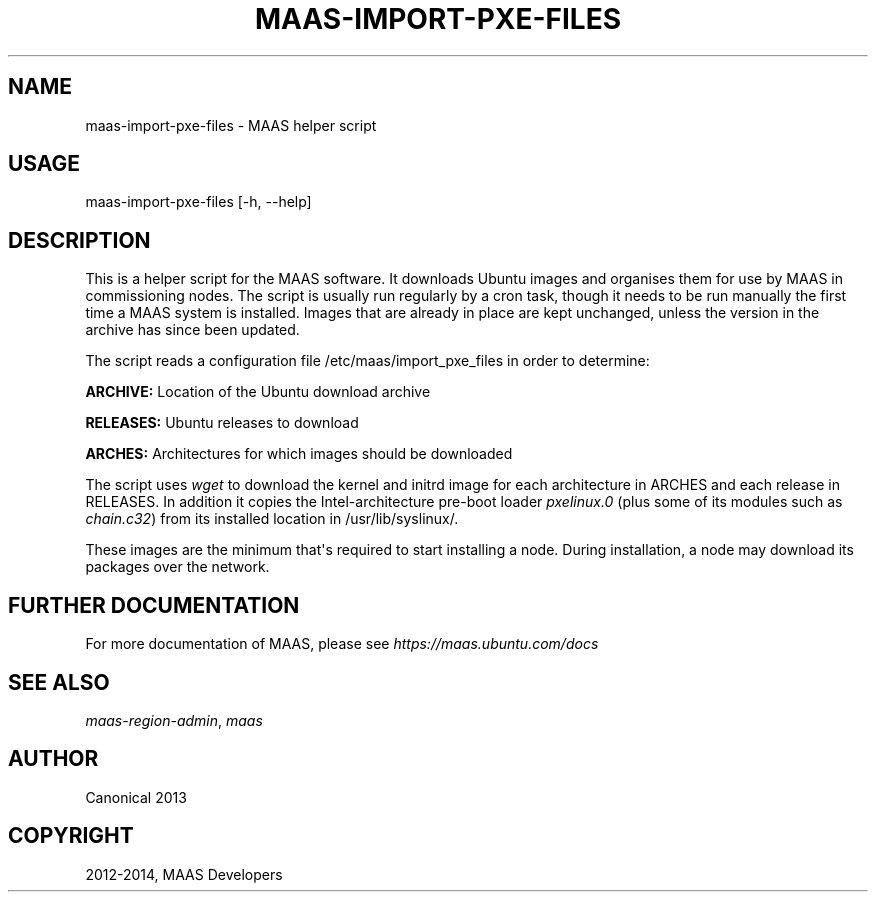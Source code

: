 .\" Man page generated from reStructuredText.
.
.TH "MAAS-IMPORT-PXE-FILES" "8" "February 28, 2014" "1.5" "MAAS"
.SH NAME
maas-import-pxe-files \- MAAS helper script
.
.nr rst2man-indent-level 0
.
.de1 rstReportMargin
\\$1 \\n[an-margin]
level \\n[rst2man-indent-level]
level margin: \\n[rst2man-indent\\n[rst2man-indent-level]]
-
\\n[rst2man-indent0]
\\n[rst2man-indent1]
\\n[rst2man-indent2]
..
.de1 INDENT
.\" .rstReportMargin pre:
. RS \\$1
. nr rst2man-indent\\n[rst2man-indent-level] \\n[an-margin]
. nr rst2man-indent-level +1
.\" .rstReportMargin post:
..
.de UNINDENT
. RE
.\" indent \\n[an-margin]
.\" old: \\n[rst2man-indent\\n[rst2man-indent-level]]
.nr rst2man-indent-level -1
.\" new: \\n[rst2man-indent\\n[rst2man-indent-level]]
.in \\n[rst2man-indent\\n[rst2man-indent-level]]u
..
.SH USAGE
.sp
maas\-import\-pxe\-files [\-h, \-\-help]
.SH DESCRIPTION
.sp
This is a helper script for the MAAS software. It downloads Ubuntu
images and organises them for use by MAAS in commissioning nodes.
The script is usually run regularly by a cron task, though it
needs to be run manually the first time a MAAS system is installed.
Images that are already in place are kept unchanged, unless the
version in the archive has since been updated.
.sp
The script reads a configuration file /etc/maas/import_pxe_files in
order to determine:
.sp
\fBARCHIVE:\fP
Location of the Ubuntu download archive
.sp
\fBRELEASES:\fP
Ubuntu releases to download
.sp
\fBARCHES:\fP
Architectures for which images should be downloaded
.sp
The script uses \fIwget\fP to download the kernel and initrd image for
each architecture in ARCHES and each release in RELEASES.  In addition
it copies the Intel\-architecture pre\-boot loader \fIpxelinux.0\fP (plus
some of its modules such as \fIchain.c32\fP) from its installed location in
/usr/lib/syslinux/.
.sp
These images are the minimum that\(aqs required to start installing a node.
During installation, a node may download its packages over the network.
.SH FURTHER DOCUMENTATION
.sp
For more documentation of MAAS, please see \fI\%https://maas.ubuntu.com/docs\fP
.SH SEE ALSO
.sp
\fImaas\-region\-admin\fP, \fImaas\fP
.SH AUTHOR
Canonical 2013
.SH COPYRIGHT
2012-2014, MAAS Developers
.\" Generated by docutils manpage writer.
.
